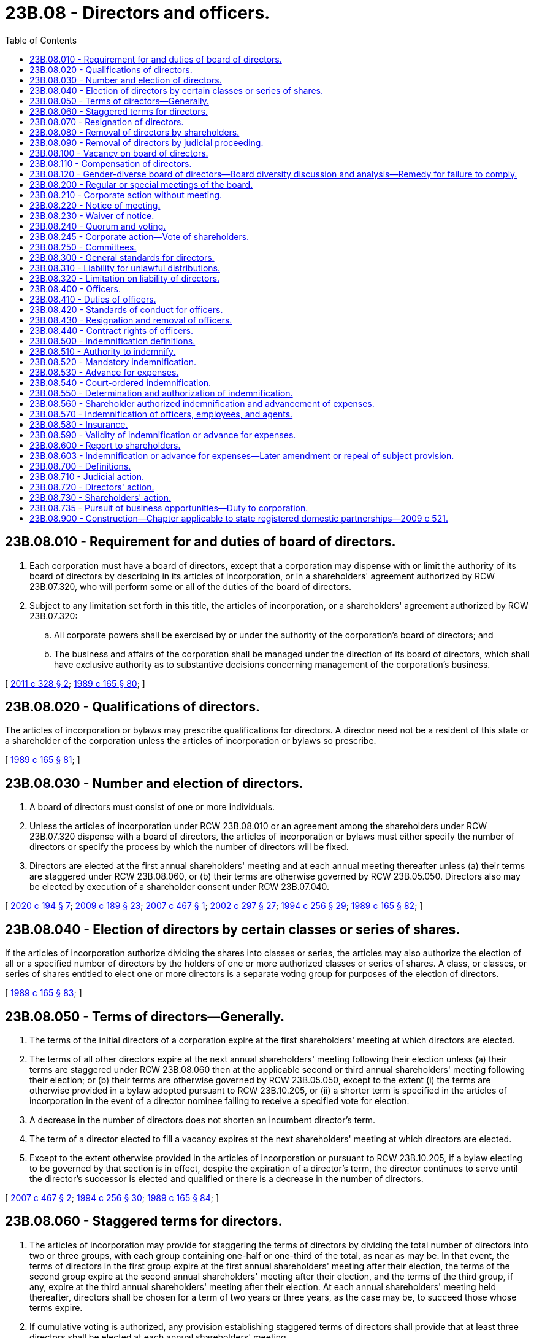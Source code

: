 = 23B.08 - Directors and officers.
:toc:

== 23B.08.010 - Requirement for and duties of board of directors.
. Each corporation must have a board of directors, except that a corporation may dispense with or limit the authority of its board of directors by describing in its articles of incorporation, or in a shareholders' agreement authorized by RCW 23B.07.320, who will perform some or all of the duties of the board of directors.

. Subject to any limitation set forth in this title, the articles of incorporation, or a shareholders' agreement authorized by RCW 23B.07.320:

.. All corporate powers shall be exercised by or under the authority of the corporation's board of directors; and

.. The business and affairs of the corporation shall be managed under the direction of its board of directors, which shall have exclusive authority as to substantive decisions concerning management of the corporation's business.

[ http://lawfilesext.leg.wa.gov/biennium/2011-12/Pdf/Bills/Session%20Laws/House/1052.SL.pdf?cite=2011%20c%20328%20§%202[2011 c 328 § 2]; http://leg.wa.gov/CodeReviser/documents/sessionlaw/1989c165.pdf?cite=1989%20c%20165%20§%2080[1989 c 165 § 80]; ]

== 23B.08.020 - Qualifications of directors.
The articles of incorporation or bylaws may prescribe qualifications for directors. A director need not be a resident of this state or a shareholder of the corporation unless the articles of incorporation or bylaws so prescribe.

[ http://leg.wa.gov/CodeReviser/documents/sessionlaw/1989c165.pdf?cite=1989%20c%20165%20§%2081[1989 c 165 § 81]; ]

== 23B.08.030 - Number and election of directors.
. A board of directors must consist of one or more individuals.

. Unless the articles of incorporation under RCW 23B.08.010 or an agreement among the shareholders under RCW 23B.07.320 dispense with a board of directors, the articles of incorporation or bylaws must either specify the number of directors or specify the process by which the number of directors will be fixed.

. Directors are elected at the first annual shareholders' meeting and at each annual meeting thereafter unless (a) their terms are staggered under RCW 23B.08.060, or (b) their terms are otherwise governed by RCW 23B.05.050. Directors also may be elected by execution of a shareholder consent under RCW 23B.07.040.

[ http://lawfilesext.leg.wa.gov/biennium/2019-20/Pdf/Bills/Session%20Laws/Senate/6037-S.SL.pdf?cite=2020%20c%20194%20§%207[2020 c 194 § 7]; http://lawfilesext.leg.wa.gov/biennium/2009-10/Pdf/Bills/Session%20Laws/House/1068.SL.pdf?cite=2009%20c%20189%20§%2023[2009 c 189 § 23]; http://lawfilesext.leg.wa.gov/biennium/2007-08/Pdf/Bills/Session%20Laws/House/1041-S.SL.pdf?cite=2007%20c%20467%20§%201[2007 c 467 § 1]; http://lawfilesext.leg.wa.gov/biennium/2001-02/Pdf/Bills/Session%20Laws/House/2301-S.SL.pdf?cite=2002%20c%20297%20§%2027[2002 c 297 § 27]; http://lawfilesext.leg.wa.gov/biennium/1993-94/Pdf/Bills/Session%20Laws/Senate/6285.SL.pdf?cite=1994%20c%20256%20§%2029[1994 c 256 § 29]; http://leg.wa.gov/CodeReviser/documents/sessionlaw/1989c165.pdf?cite=1989%20c%20165%20§%2082[1989 c 165 § 82]; ]

== 23B.08.040 - Election of directors by certain classes or series of shares.
If the articles of incorporation authorize dividing the shares into classes or series, the articles may also authorize the election of all or a specified number of directors by the holders of one or more authorized classes or series of shares. A class, or classes, or series of shares entitled to elect one or more directors is a separate voting group for purposes of the election of directors.

[ http://leg.wa.gov/CodeReviser/documents/sessionlaw/1989c165.pdf?cite=1989%20c%20165%20§%2083[1989 c 165 § 83]; ]

== 23B.08.050 - Terms of directors—Generally.
. The terms of the initial directors of a corporation expire at the first shareholders' meeting at which directors are elected.

. The terms of all other directors expire at the next annual shareholders' meeting following their election unless (a) their terms are staggered under RCW 23B.08.060 then at the applicable second or third annual shareholders' meeting following their election; or (b) their terms are otherwise governed by RCW 23B.05.050, except to the extent (i) the terms are otherwise provided in a bylaw adopted pursuant to RCW 23B.10.205, or (ii) a shorter term is specified in the articles of incorporation in the event of a director nominee failing to receive a specified vote for election.

. A decrease in the number of directors does not shorten an incumbent director's term.

. The term of a director elected to fill a vacancy expires at the next shareholders' meeting at which directors are elected.

. Except to the extent otherwise provided in the articles of incorporation or pursuant to RCW 23B.10.205, if a bylaw electing to be governed by that section is in effect, despite the expiration of a director's term, the director continues to serve until the director's successor is elected and qualified or there is a decrease in the number of directors.

[ http://lawfilesext.leg.wa.gov/biennium/2007-08/Pdf/Bills/Session%20Laws/House/1041-S.SL.pdf?cite=2007%20c%20467%20§%202[2007 c 467 § 2]; http://lawfilesext.leg.wa.gov/biennium/1993-94/Pdf/Bills/Session%20Laws/Senate/6285.SL.pdf?cite=1994%20c%20256%20§%2030[1994 c 256 § 30]; http://leg.wa.gov/CodeReviser/documents/sessionlaw/1989c165.pdf?cite=1989%20c%20165%20§%2084[1989 c 165 § 84]; ]

== 23B.08.060 - Staggered terms for directors.
. The articles of incorporation may provide for staggering the terms of directors by dividing the total number of directors into two or three groups, with each group containing one-half or one-third of the total, as near as may be. In that event, the terms of directors in the first group expire at the first annual shareholders' meeting after their election, the terms of the second group expire at the second annual shareholders' meeting after their election, and the terms of the third group, if any, expire at the third annual shareholders' meeting after their election. At each annual shareholders' meeting held thereafter, directors shall be chosen for a term of two years or three years, as the case may be, to succeed those whose terms expire.

. If cumulative voting is authorized, any provision establishing staggered terms of directors shall provide that at least three directors shall be elected at each annual shareholders' meeting.

[ http://leg.wa.gov/CodeReviser/documents/sessionlaw/1989c165.pdf?cite=1989%20c%20165%20§%2085[1989 c 165 § 85]; ]

== 23B.08.070 - Resignation of directors.
. A director may resign at any time by delivering a written notice of resignation to the board of directors, its chairperson, the president, or the secretary of the corporation.

. A resignation is effective as provided in RCW 23B.01.410(9) unless the notice provides for a delayed effectiveness, including effectiveness determined upon a future event or events. A resignation that is conditioned upon failing to receive a specified vote for election as a director may provide that it is irrevocable.

[ http://lawfilesext.leg.wa.gov/biennium/2019-20/Pdf/Bills/Session%20Laws/Senate/6028-S.SL.pdf?cite=2020%20c%2057%20§%2058[2020 c 57 § 58]; http://lawfilesext.leg.wa.gov/biennium/2007-08/Pdf/Bills/Session%20Laws/House/1041-S.SL.pdf?cite=2007%20c%20467%20§%203[2007 c 467 § 3]; http://lawfilesext.leg.wa.gov/biennium/2001-02/Pdf/Bills/Session%20Laws/House/2301-S.SL.pdf?cite=2002%20c%20297%20§%2028[2002 c 297 § 28]; http://leg.wa.gov/CodeReviser/documents/sessionlaw/1989c165.pdf?cite=1989%20c%20165%20§%2086[1989 c 165 § 86]; ]

== 23B.08.080 - Removal of directors by shareholders.
. The shareholders may remove one or more directors with or without cause unless the articles of incorporation provide that directors may be removed only for cause.

. If a director is elected by holders of one or more authorized classes or series of shares, only the holders of those classes or series of shares may participate in the vote to remove the director.

. If cumulative voting is authorized, and if less than the entire board is to be removed, no director may be removed if the number of votes sufficient to elect the director under cumulative voting is voted against the director's removal. If cumulative voting is not authorized, a director may be removed only if the number of votes cast to remove the director exceeds the number of votes cast not to remove the director.

. A director may be removed by the shareholders only at a special meeting called for the purpose of removing the director and the meeting notice must state that the purpose, or one of the purposes, of the meeting is removal of the director.

[ http://lawfilesext.leg.wa.gov/biennium/1995-96/Pdf/Bills/Session%20Laws/Senate/5334-S.SL.pdf?cite=1995%20c%2047%20§%207[1995 c 47 § 7]; http://leg.wa.gov/CodeReviser/documents/sessionlaw/1989c165.pdf?cite=1989%20c%20165%20§%2087[1989 c 165 § 87]; ]

== 23B.08.090 - Removal of directors by judicial proceeding.
. The superior court of the county where a corporation's principal office, or, if none in this state, its registered office, is located may remove a director of the corporation from office in a proceeding commenced either by the corporation or by its shareholders holding at least ten percent of the outstanding shares of any class if the court finds that (a) the director engaged in fraudulent or dishonest conduct with respect to the corporation, and (b) removal is in the best interest of the corporation.

. The court that removes a director may bar the director from reelection for a period prescribed by the court.

. If shareholders commence a proceeding under subsection (1) of this section, they shall make the corporation a party defendant.

[ http://leg.wa.gov/CodeReviser/documents/sessionlaw/1989c165.pdf?cite=1989%20c%20165%20§%2088[1989 c 165 § 88]; ]

== 23B.08.100 - Vacancy on board of directors.
. Unless the articles of incorporation provide otherwise, if a vacancy occurs on a board of directors, including a vacancy resulting from an increase in the number of directors:

.. The shareholders may fill the vacancy;

.. The board of directors may fill the vacancy; or

.. If the directors in office constitute fewer than a quorum of the board, they may fill the vacancy by the affirmative vote of a majority of all the directors in office.

. If the vacant office was held by a director elected by a voting group of shareholders, only the holders of shares of that voting group are entitled to vote to fill the vacancy, if it is filled by the shareholders, and only the directors elected by that voting group are entitled to fill the vacancy if it is filled by the directors.

. A vacancy that will occur at a specific later date, by reason of a resignation effective at a later date under RCW 23B.08.070(2) or otherwise, may be filled before the vacancy occurs but the new director may not take office until the vacancy occurs.

[ http://lawfilesext.leg.wa.gov/biennium/2007-08/Pdf/Bills/Session%20Laws/House/1041-S.SL.pdf?cite=2007%20c%20467%20§%204[2007 c 467 § 4]; http://leg.wa.gov/CodeReviser/documents/sessionlaw/1989c165.pdf?cite=1989%20c%20165%20§%2089[1989 c 165 § 89]; ]

== 23B.08.110 - Compensation of directors.
Unless the articles of incorporation or bylaws provide otherwise, the board of directors may fix the compensation of directors.

[ http://leg.wa.gov/CodeReviser/documents/sessionlaw/1989c165.pdf?cite=1989%20c%20165%20§%2090[1989 c 165 § 90]; ]

== 23B.08.120 - Gender-diverse board of directors—Board diversity discussion and analysis—Remedy for failure to comply.
. Beginning no later than January 1, 2022, each public company must have a gender-diverse board of directors or that public company must comply with the requirements in subsection (2) of this section. For purposes of this section, a public company is deemed to have a gender-diverse board of directors if, for at least two hundred seventy days of the fiscal year preceding the applicable annual meeting of shareholders, individuals who self-identify as women comprised at least twenty-five percent of the directors serving on the board of directors.

. If a public company does not have a gender-diverse board of directors as specified in subsection (1) of this section for at least two hundred seventy days of the fiscal year preceding the applicable annual meeting of shareholders, the public company must deliver to its shareholders a board diversity discussion and analysis, which meets the requirements of subsection (3) of this section. This information must be delivered to all shareholders entitled to vote at that annual meeting of shareholders no fewer than ten nor more than sixty days before the date of that meeting.

. If a public company is required under subsection (2) of this section to deliver to its shareholders a board diversity discussion and analysis, the discussion and analysis must include information regarding the public company's approach to developing and maintaining diversity on its board of directors. At a minimum, this discussion and analysis should include the following information:

.. A discussion regarding how the board of directors, or an appropriate committee thereof, considered the representation of any diverse groups in identifying and nominating candidates for election as directors in connection with the last annual meeting of shareholders, and if the board of directors, or an appropriate committee thereof, did not consider the representation of any diverse groups, the discussion should explain the reasons it did not;

.. A discussion regarding any policy adopted by the board of directors, or an appropriate committee thereof, relating to identifying and nominating members of any diverse groups for election as directors, and if the board of directors, or an appropriate committee thereof, has not adopted such a policy, the discussion should explain the reasons it has not; and

.. A discussion of the public company's use of mechanisms of refreshment of the board of directors, such as term limits and mandatory retirement age policies for its directors, and if the public company does not use any such mechanisms, the discussion should explain the reasons it does not.

. The requirements of subsection (2) of this section are satisfied if a public company:

.. Posts the information required by subsection (3) of this section on the public company's principal internet web site address or another electronic network (either separate from, or in combination or as part of, any other materials the public company has posted on the electronic network in compliance with applicable federal law); or

.. Includes the information required by subsection (3) of this section in a proxy statement filed in accordance with 17 C.F.R. Sec. 240.14a-1 through 17 C.F.R. Sec. 240.14a-101, or in an information statement filed in accordance with 17 C.F.R. Sec. 240.14c-1 through 17 C.F.R. Sec. 240.14c-101.

. This section does not apply to any public company:

.. That does not have outstanding shares of any class or series listed on a United States national securities exchange;

.. That is an "emerging growth company" or a "smaller reporting company" as defined in 17 C.F.R. Sec. 240.12b-2;

.. Of which voting shares entitled to cast votes comprising more than fifty percent of the voting power of the public company are held by a person or group of persons;

.. Of which its articles of incorporation authorize the election of all or a specified number of directors by one or more separate voting groups in accordance with RCW 23B.08.040; or

.. That is not required by this chapter or the rules of any United States national securities exchange to hold an annual meeting of shareholders.

. The failure of a public company to comply with this section does not affect the validity of any corporate action. Nothing in this section alters the general standards for any director of a public company.

. The exclusive remedy for any failure of a public company to comply with this section is that any shareholder of that public company entitled to vote in the election of directors at an annual meeting, after notice to the public company, may apply to the superior court of the county in which the public company's registered office is located for an order to deliver to shareholders the information required by subsection (3) of this section if the public company fails to furnish that information in accordance with this section, in which case the court, after notice to the public company, may summarily order the public company to furnish to shareholders that information.

. For the purposes of this section:

.. "Diverse groups" means women, racial minorities, and historically underrepresented groups.

.. "Voting power" means the total number of votes entitled to be cast by all of the outstanding voting shares of a public company.

.. "Voting shares" means shares of all classes of a public company entitled to vote generally in the election of directors.

[ http://lawfilesext.leg.wa.gov/biennium/2019-20/Pdf/Bills/Session%20Laws/Senate/6037-S.SL.pdf?cite=2020%20c%20194%20§%201[2020 c 194 § 1]; ]

== 23B.08.200 - Regular or special meetings of the board.
. The board of directors may hold regular or special meetings in or out of this state.

. Unless the articles of incorporation or bylaws provide otherwise, any or all directors may participate in a regular or special meeting by, or conduct the meeting through the use of, any means of communication by which all directors participating can hear each other during the meeting. A director participating in a meeting by this means is deemed to be present in person at the meeting.

[ http://leg.wa.gov/CodeReviser/documents/sessionlaw/1989c165.pdf?cite=1989%20c%20165%20§%2091[1989 c 165 § 91]; ]

== 23B.08.210 - Corporate action without meeting.
. Unless the articles of incorporation or bylaws provide otherwise, corporate action required or permitted by this title to be approved at a board of directors' meeting may be approved without a meeting if the corporate action is approved by all members of the board. The approval of the corporate action must be evidenced by one or more written consents describing the corporate action being approved, executed by each director either before or after the corporate action becomes effective, and delivered to the corporation for inclusion in the minutes or filing with the corporate records.

. A written consent in the form of an electronic transmission must contain or be accompanied by information from which the corporation can determine that the electronic transmission was transmitted by the director and the date on which the director transmitted the electronic transmission.

. Corporate action is approved under this section when the last director executes the consent.

. A consent under this section has the effect of a meeting vote and may be described as such in any document.

[ http://lawfilesext.leg.wa.gov/biennium/2019-20/Pdf/Bills/Session%20Laws/Senate/6028-S.SL.pdf?cite=2020%20c%2057%20§%2059[2020 c 57 § 59]; http://lawfilesext.leg.wa.gov/biennium/2009-10/Pdf/Bills/Session%20Laws/House/1068.SL.pdf?cite=2009%20c%20189%20§%2024[2009 c 189 § 24]; http://lawfilesext.leg.wa.gov/biennium/2001-02/Pdf/Bills/Session%20Laws/House/2301-S.SL.pdf?cite=2002%20c%20297%20§%2029[2002 c 297 § 29]; http://leg.wa.gov/CodeReviser/documents/sessionlaw/1989c165.pdf?cite=1989%20c%20165%20§%2092[1989 c 165 § 92]; ]

== 23B.08.220 - Notice of meeting.
. Unless the articles of incorporation or bylaws provide otherwise, regular meetings of the board of directors may be held without notice of the date, time, place, or purpose of the meeting.

. Unless the articles of incorporation or bylaws provide for a longer or shorter period, special meetings of the board of directors must be preceded by at least two days' notice of the date, time, and place of the meeting. The notice need not describe the purpose of the special meeting unless required by the articles of incorporation or bylaws.

[ http://leg.wa.gov/CodeReviser/documents/sessionlaw/1989c165.pdf?cite=1989%20c%20165%20§%2093[1989 c 165 § 93]; ]

== 23B.08.230 - Waiver of notice.
. A director may waive any notice required by this title, the articles of incorporation, or bylaws before or after the date and time stated in the notice, and such waiver shall be equivalent to the giving of such notice. Except as provided by subsection (2) of this section, the waiver must be in writing, executed by the director entitled to the notice, and delivered to the corporation for inclusion in the minutes or filing with the corporate records.

. A director's attendance at or participation in a meeting waives any required notice to the director of the meeting unless the director at the beginning of the meeting, or promptly upon the director's arrival, objects to holding the meeting or transacting business at the meeting and does not thereafter vote for or assent to any corporate action approved at the meeting.

[ http://lawfilesext.leg.wa.gov/biennium/2019-20/Pdf/Bills/Session%20Laws/Senate/6028-S.SL.pdf?cite=2020%20c%2057%20§%2060[2020 c 57 § 60]; http://lawfilesext.leg.wa.gov/biennium/2009-10/Pdf/Bills/Session%20Laws/House/1068.SL.pdf?cite=2009%20c%20189%20§%2025[2009 c 189 § 25]; http://lawfilesext.leg.wa.gov/biennium/2001-02/Pdf/Bills/Session%20Laws/House/2301-S.SL.pdf?cite=2002%20c%20297%20§%2030[2002 c 297 § 30]; http://leg.wa.gov/CodeReviser/documents/sessionlaw/1989c165.pdf?cite=1989%20c%20165%20§%2094[1989 c 165 § 94]; ]

== 23B.08.240 - Quorum and voting.
. Unless the articles of incorporation or bylaws require a greater or lesser number, a quorum of a board of directors consists of a majority of the number of directors specified in or fixed in accordance with the articles of incorporation or bylaws.

. Notwithstanding subsection (1) of this section, a quorum of a board of directors may in no event be less than one-third of the number of directors specified in or fixed in accordance with the articles of incorporation or bylaws.

. If a quorum is present when a vote is taken, the affirmative vote of a majority of directors present is the act of the board of directors unless the articles of incorporation or bylaws require the vote of a greater number of directors.

. A director who is present at a meeting of the board of directors when corporate action is approved is deemed to have assented to the corporate action unless: (a) The director objects at the beginning of the meeting, or promptly upon the director's arrival, to holding it or transacting business at the meeting; (b) the director's dissent or abstention as to the corporate action is entered in the minutes of the meeting; or (c) the director delivers written notice of the director's dissent or abstention as to the corporate action to the presiding officer of the meeting before adjournment or to the corporation within a reasonable time after adjournment of the meeting. The right of dissent or abstention is not available to a director who votes in favor of the corporate action.

[ http://lawfilesext.leg.wa.gov/biennium/2019-20/Pdf/Bills/Session%20Laws/Senate/6028-S.SL.pdf?cite=2020%20c%2057%20§%2061[2020 c 57 § 61]; http://lawfilesext.leg.wa.gov/biennium/2009-10/Pdf/Bills/Session%20Laws/House/1068.SL.pdf?cite=2009%20c%20189%20§%2026[2009 c 189 § 26]; http://lawfilesext.leg.wa.gov/biennium/2001-02/Pdf/Bills/Session%20Laws/House/2301-S.SL.pdf?cite=2002%20c%20297%20§%2031[2002 c 297 § 31]; http://lawfilesext.leg.wa.gov/biennium/1991-92/Pdf/Bills/Session%20Laws/Senate/5107.SL.pdf?cite=1991%20c%2072%20§%2035[1991 c 72 § 35]; http://leg.wa.gov/CodeReviser/documents/sessionlaw/1989c165.pdf?cite=1989%20c%20165%20§%2095[1989 c 165 § 95]; ]

== 23B.08.245 - Corporate action—Vote of shareholders.
A corporation may agree to submit a corporate action to a vote of its shareholders whether or not the board of directors determines at any time subsequent to approving such a corporate action that it no longer recommends the corporate action.

[ http://lawfilesext.leg.wa.gov/biennium/2011-12/Pdf/Bills/Session%20Laws/House/1052.SL.pdf?cite=2011%20c%20328%20§%204[2011 c 328 § 4]; ]

== 23B.08.250 - Committees.
. Unless the articles of incorporation or bylaws provide otherwise, a board of directors may create one or more committees of directors. Each committee must have two or more members, who serve at the pleasure of the board of directors.

. The creation of a committee and appointment of members to it must be approved by the greater of (a) a majority of all the directors in office when the creation of the committee is approved or (b) the number of directors required by the articles of incorporation or bylaws to approve the creation of the committee under RCW 23B.08.240.

. RCW 23B.08.200 through 23B.08.240, which govern meetings, approval of corporate action without meetings, notice and waiver of notice, and quorum and voting requirements of the board of directors, apply to committees and their members as well.

. To the extent specified by the board of directors or in the articles of incorporation or bylaws, each committee may exercise the authority of the board of directors under RCW 23B.08.010.

. A committee may not, however:

.. Approve a distribution except according to a general formula or method prescribed by the board of directors;

.. Approve or propose to shareholders corporate action that this title requires be approved by shareholders;

.. Fill vacancies on the board of directors or on any of its committees;

.. Amend articles of incorporation pursuant to RCW 23B.10.020;

.. Adopt, amend, or repeal bylaws;

.. Approve a plan of merger not requiring shareholder approval; or

.. Approve the issuance or sale or contract for sale of shares, or determine the designation and relative rights, preferences, and limitations of a class or series of shares, except that the board of directors may authorize a committee, or a senior executive officer of the corporation to do so within limits specifically prescribed by the board of directors.

. The creation of, delegation of authority to, or approval of corporate action by a committee does not alone constitute compliance by a director with the standards of conduct described in RCW 23B.08.300.

[ http://lawfilesext.leg.wa.gov/biennium/2009-10/Pdf/Bills/Session%20Laws/House/1068.SL.pdf?cite=2009%20c%20189%20§%2027[2009 c 189 § 27]; http://leg.wa.gov/CodeReviser/documents/sessionlaw/1989c165.pdf?cite=1989%20c%20165%20§%2096[1989 c 165 § 96]; ]

== 23B.08.300 - General standards for directors.
. A director shall discharge the duties of a director, including duties as member of a committee:

.. In good faith;

.. With the care an ordinarily prudent person in a like position would exercise under similar circumstances; and

.. In a manner the director reasonably believes to be in the best interests of the corporation.

. In discharging the duties of a director, a director is entitled to rely on information, opinions, reports, or statements, including financial statements and other financial data, if prepared or presented by:

.. One or more officers or employees of the corporation whom the director reasonably believes to be reliable and competent in the matters presented;

.. Legal counsel, public accountants, or other persons as to matters the director reasonably believes are within the person's professional or expert competence; or

.. A committee of the board of directors of which the director is not a member if the director reasonably believes the committee merits confidence.

. A director is not acting in good faith if the director has knowledge concerning the matter in question that makes reliance otherwise permitted by subsection (2) of this section unwarranted.

. A director is not liable for any action taken as a director, or any failure to take any action, if the director performed the duties of the director's office in compliance with this section.

[ http://leg.wa.gov/CodeReviser/documents/sessionlaw/1989c165.pdf?cite=1989%20c%20165%20§%2097[1989 c 165 § 97]; ]

== 23B.08.310 - Liability for unlawful distributions.
. A director who votes for or assents to a distribution made in violation of RCW 23B.06.400 or the articles of incorporation is personally liable to the corporation for the amount of the distribution that exceeds the amount that could have been distributed without violating RCW 23B.06.400 or the articles of incorporation if it is established that the director did not perform the director's duties in compliance with RCW 23B.08.300. In any proceeding commenced under this section, a director has all of the defenses ordinarily available to a director.

. A director held liable under subsection (1) of this section for an unlawful distribution is entitled to contribution:

.. From every other director who could be held liable under subsection (1) of this section for the unlawful distribution; and

.. From each shareholder for the amount the shareholder accepted knowing the distribution was made in violation of RCW 23B.06.400 or the articles of incorporation.

. A shareholder who accepts a distribution made in violation of RCW 23B.06.400 or the articles of incorporation is personally liable to the corporation for the amount of any distribution received by the shareholder to the extent it exceeds the amount that could have been distributed to the shareholder without violating RCW 23B.06.400 or the articles of incorporation, if it is established that the shareholder accepted the distribution knowing that it was made in violation of RCW 23B.06.400 or the articles of incorporation.

. A shareholder held liable under subsection (3) of this section for an unlawful distribution is entitled to contribution from every other shareholder who could be held liable under subsection (3) of this section for the unlawful distribution.

. A proceeding under this section is barred unless it is commenced prior to the earlier of (a) the expiration of two years after the date on which the effect of the distribution was measured under RCW 23B.06.400(4), or (b) the expiration of the survival period specified in RCW 23B.14.340.

[ http://lawfilesext.leg.wa.gov/biennium/2005-06/Pdf/Bills/Session%20Laws/Senate/6596.SL.pdf?cite=2006%20c%2052%20§%203[2006 c 52 § 3]; http://leg.wa.gov/CodeReviser/documents/sessionlaw/1989c165.pdf?cite=1989%20c%20165%20§%2098[1989 c 165 § 98]; ]

== 23B.08.320 - Limitation on liability of directors.
The articles of incorporation may contain provisions not inconsistent with law that eliminate or limit the personal liability of a director to the corporation or its shareholders for monetary damages for conduct as a director, provided that such provisions shall not eliminate or limit the liability of a director for acts or omissions that involve intentional misconduct by a director or a knowing violation of law by a director, for conduct violating RCW 23B.08.310, or for any transaction from which the director will personally receive a benefit in money, property, or services to which the director is not legally entitled. No such provision shall eliminate or limit the liability of a director for any act or omission occurring prior to the date when such provision becomes effective.

[ http://leg.wa.gov/CodeReviser/documents/sessionlaw/1989c165.pdf?cite=1989%20c%20165%20§%2099[1989 c 165 § 99]; ]

== 23B.08.400 - Officers.
. A corporation has the officers described in its bylaws or appointed by the board of directors in accordance with the bylaws.

. A duly appointed officer may appoint one or more officers or assistant officers if authorized by the bylaws or the board of directors.

. The bylaws or the board of directors shall delegate to one of the officers responsibility for preparing minutes of the directors' and shareholders' meetings and for authenticating records of the corporation.

. The same individual may simultaneously hold more than one office in a corporation.

[ http://leg.wa.gov/CodeReviser/documents/sessionlaw/1989c165.pdf?cite=1989%20c%20165%20§%20100[1989 c 165 § 100]; ]

== 23B.08.410 - Duties of officers.
Each officer has the authority and shall perform the duties set forth in the bylaws or, to the extent consistent with the bylaws, the duties prescribed by the board of directors or by an officer authorized by the board of directors to prescribe the duties of other officers.

[ http://leg.wa.gov/CodeReviser/documents/sessionlaw/1989c165.pdf?cite=1989%20c%20165%20§%20101[1989 c 165 § 101]; ]

== 23B.08.420 - Standards of conduct for officers.
. An officer with discretionary authority shall discharge the officer's duties under that authority:

.. In good faith;

.. With the care an ordinarily prudent person in a like position would exercise under similar circumstances; and

.. In a manner the officer reasonably believes to be in the best interests of the corporation.

. In discharging the officer's duties, the officer is entitled to rely on information, opinions, reports, or statements, including financial statements and other financial data, if prepared or presented by:

.. One or more officers or employees of the corporation whom the officer reasonably believes to be reliable and competent in the matters presented; or

.. Legal counsel, public accountants, or other persons as to matters the officer reasonably believes are within the person's professional or expert competence.

. An officer is not acting in good faith if the officer has knowledge concerning the matter in question that makes reliance otherwise permitted by subsection (2) of this section unwarranted.

. An officer is not liable for any action taken as an officer, or any failure to take any action, if the officer performed the duties of the officer's office in compliance with this section.

[ http://leg.wa.gov/CodeReviser/documents/sessionlaw/1989c165.pdf?cite=1989%20c%20165%20§%20102[1989 c 165 § 102]; ]

== 23B.08.430 - Resignation and removal of officers.
. An officer may resign at any time by delivering a written notice to the board of directors, its chairperson, or to the appointing officer or the secretary of the corporation. A resignation is effective as provided in RCW 23B.01.410(9) unless the notice provides for a delayed effectiveness, including effectiveness determined upon a future event or events. If effectiveness of a resignation is stated to be delayed and the board of directors or the appointing officer accepts the delay, the board of directors or the appointing officer may fill the pending vacancy before the delayed effectiveness but the new officer may not take office until the vacancy occurs.

. The board of directors may remove any officer at any time with or without cause. An officer or assistant officer may be removed by:

.. An appointing officer at any time with or without cause, unless the bylaws or the board of directors provide otherwise; or

.. Any other officer if authorized by the bylaws or the board of directors.

. In this section, "appointing officer" means the officer, including any successor to that officer, who appointed the officer resigning or being removed.

[ http://lawfilesext.leg.wa.gov/biennium/2019-20/Pdf/Bills/Session%20Laws/Senate/6028-S.SL.pdf?cite=2020%20c%2057%20§%2062[2020 c 57 § 62]; http://leg.wa.gov/CodeReviser/documents/sessionlaw/1989c165.pdf?cite=1989%20c%20165%20§%20103[1989 c 165 § 103]; ]

== 23B.08.440 - Contract rights of officers.
. The appointment of an officer does not itself create contract rights.

. An officer's removal does not affect the officer's contract rights, if any, with the corporation. An officer's resignation does not affect the corporation's contract rights, if any, with the officer.

[ http://leg.wa.gov/CodeReviser/documents/sessionlaw/1989c165.pdf?cite=1989%20c%20165%20§%20104[1989 c 165 § 104]; ]

== 23B.08.500 - Indemnification definitions.
For purposes of RCW 23B.08.510 through 23B.08.600:

. "Corporation" includes any domestic or foreign predecessor entity of a corporation in a merger or other transaction in which the predecessor's existence ceased upon the effective date of the transaction.

. "Director" means an individual who is or was a director of a corporation or an individual who, while a director of a corporation, is or was serving at the corporation's request as a director, officer, partner, trustee, employee, or agent of another foreign or domestic corporation, partnership, joint venture, trust, employee benefit plan, or other enterprise. A director is considered to be serving an employee benefit plan at the corporation's request if the director's duties to the corporation also impose duties on, or otherwise involve services by, the director to the plan or to participants in or beneficiaries of the plan. "Director" includes, unless the context requires otherwise, the estate or personal representative of a director.

. "Expenses" include counsel fees.

. "Liability" means the obligation to pay a judgment, settlement, penalty, fine, including an excise tax assessed with respect to an employee benefit plan, or reasonable expenses incurred with respect to a proceeding.

. "Official capacity" means: (a) When used with respect to a director, the office of director in a corporation; and (b) when used with respect to an individual other than a director, as contemplated in RCW 23B.08.570, the office in a corporation held by the officer or the employment or agency relationship undertaken by the employee or agent on behalf of the corporation. "Official capacity" does not include service for any other foreign or domestic corporation or any partnership, joint venture, trust, employee benefit plan, or other enterprise.

. "Party" includes an individual who was, is, or is threatened to be made a named defendant or respondent in a proceeding.

. "Proceeding" means any threatened, pending, or completed action, suit, or proceeding, whether civil, criminal, administrative, or investigative and whether formal or informal.

[ http://lawfilesext.leg.wa.gov/biennium/2009-10/Pdf/Bills/Session%20Laws/House/1068.SL.pdf?cite=2009%20c%20189%20§%2028[2009 c 189 § 28]; http://leg.wa.gov/CodeReviser/documents/sessionlaw/1989c165.pdf?cite=1989%20c%20165%20§%20105[1989 c 165 § 105]; ]

== 23B.08.510 - Authority to indemnify.
. Except as provided in subsection (4) of this section, a corporation may indemnify an individual made a party to a proceeding because the individual is or was a director against liability incurred in the proceeding if:

.. The individual acted in good faith; and

.. The individual reasonably believed:

... In the case of conduct in the individual's official capacity with the corporation, that the individual's conduct was in its best interests; and

... In all other cases, that the individual's conduct was at least not opposed to its best interests; and

.. In the case of any criminal proceeding, the individual had no reasonable cause to believe the individual's conduct was unlawful.

. A director's conduct with respect to an employee benefit plan for a purpose the director reasonably believed to be in the interests of the participants in and beneficiaries of the plan is conduct that satisfies the requirement of subsection (1)(b)(ii) of this section.

. The termination of a proceeding by judgment, order, settlement, conviction, or upon a plea of nolo contendere or its equivalent is not, of itself, determinative that the director did not meet the standard of conduct described in this section.

. A corporation may not indemnify a director under this section:

.. In connection with a proceeding by or in the right of the corporation in which the director was adjudged liable to the corporation; or

.. In connection with any other proceeding charging improper personal benefit to the director, whether or not involving action in the director's official capacity, in which the director was adjudged liable on the basis that personal benefit was improperly received by the director.

. Indemnification permitted under this section in connection with a proceeding by or in the right of the corporation is limited to reasonable expenses incurred in connection with the proceeding.

[ http://leg.wa.gov/CodeReviser/documents/sessionlaw/1989c165.pdf?cite=1989%20c%20165%20§%20106[1989 c 165 § 106]; ]

== 23B.08.520 - Mandatory indemnification.
Unless limited by its articles of incorporation, a corporation shall indemnify a director who was wholly successful, on the merits or otherwise, in the defense of any proceeding to which the director was a party because of being a director of the corporation against reasonable expenses incurred by the director in connection with the proceeding.

[ http://leg.wa.gov/CodeReviser/documents/sessionlaw/1989c165.pdf?cite=1989%20c%20165%20§%20107[1989 c 165 § 107]; ]

== 23B.08.530 - Advance for expenses.
. A corporation may pay for or reimburse the reasonable expenses incurred by a director who is a party to a proceeding in advance of final disposition of the proceeding if:

.. The director delivers to the corporation an executed written affirmation of the director's good faith belief that the director has met the standard of conduct described in RCW 23B.08.510; and

.. The director delivers to the corporation an executed written undertaking, executed personally or on the director's behalf, to repay the advance if it is ultimately determined that the director did not meet the standard of conduct.

. The undertaking required by subsection (1)(b) of this section must be an unlimited general obligation of the director but need not be secured and may be accepted without reference to financial ability to make repayment.

. Authorization of payments under this section may be made by provision in the articles of incorporation or bylaws, by resolution adopted by the shareholders or board of directors, or by contract.

[ http://lawfilesext.leg.wa.gov/biennium/2019-20/Pdf/Bills/Session%20Laws/Senate/6028-S.SL.pdf?cite=2020%20c%2057%20§%2063[2020 c 57 § 63]; http://leg.wa.gov/CodeReviser/documents/sessionlaw/1989c165.pdf?cite=1989%20c%20165%20§%20108[1989 c 165 § 108]; ]

== 23B.08.540 - Court-ordered indemnification.
Unless a corporation's articles of incorporation provide otherwise, a director of a corporation who is a party to a proceeding may apply for indemnification or advance of expenses to the court conducting the proceeding or to another court of competent jurisdiction. On receipt of an application, the court after giving any notice the court considers necessary may order indemnification or advance of expenses if it determines:

. The director is entitled to mandatory indemnification under RCW 23B.08.520, in which case the court shall also order the corporation to pay the director's reasonable expenses incurred to obtain court-ordered indemnification;

. The director is fairly and reasonably entitled to indemnification in view of all the relevant circumstances, whether or not the director met the standard of conduct set forth in RCW 23B.08.510 or was adjudged liable as described in RCW 23B.08.510(4), but if the director was adjudged so liable the director's indemnification is limited to reasonable expenses incurred unless the articles of incorporation or a bylaw, contract, or resolution approved or ratified by the shareholders pursuant to RCW 23B.08.560 provides otherwise; or

. In the case of an advance of expenses, the director is entitled pursuant to the articles of incorporation, bylaws, or any applicable resolution or contract, to payment or reimbursement of the director's reasonable expenses incurred as a party to the proceeding in advance of final disposition of the proceeding.

[ http://leg.wa.gov/CodeReviser/documents/sessionlaw/1989c165.pdf?cite=1989%20c%20165%20§%20109[1989 c 165 § 109]; ]

== 23B.08.550 - Determination and authorization of indemnification.
. A corporation may not indemnify a director under RCW 23B.08.510 unless approved in the specific case after a determination has been made that indemnification of the director is permissible in the circumstances because the director has met the standard of conduct set forth in RCW 23B.08.510.

. The determination shall be made:

.. By the board of directors by majority vote of a quorum consisting of directors not at the time parties to the proceeding;

.. If a quorum cannot be obtained under (a) of this subsection, by majority vote of a committee duly designated by the board of directors, in which designation directors who are parties may participate, consisting solely of two or more directors not at the time parties to the proceeding;

.. By special legal counsel:

... Selected by the board of directors or its committee in the manner prescribed in (a) or (b) of this subsection; or

... If a quorum of the board of directors cannot be obtained under (a) of this subsection and a committee cannot be designated under (b) of this subsection, selected by majority vote of the full board of directors, in which selection directors who are parties may participate; or

.. By the shareholders, but shares owned by or voted under the control of directors who are at the time parties to the proceeding may not be voted on the determination.

. Approval of indemnification and evaluation as to reasonableness of expenses shall be made in the same manner as the determination that indemnification is permissible, except that if the determination is made by special legal counsel, approval of indemnification and evaluation as to reasonableness of expenses shall be made by those entitled under subsection (2)(c) of this section to select counsel.

[ http://lawfilesext.leg.wa.gov/biennium/2009-10/Pdf/Bills/Session%20Laws/House/1068.SL.pdf?cite=2009%20c%20189%20§%2029[2009 c 189 § 29]; http://leg.wa.gov/CodeReviser/documents/sessionlaw/1989c165.pdf?cite=1989%20c%20165%20§%20110[1989 c 165 § 110]; ]

== 23B.08.560 - Shareholder authorized indemnification and advancement of expenses.
. If authorized by the articles of incorporation, a bylaw adopted or ratified by the shareholders, or a resolution adopted or ratified, before or after the event, by the shareholders, a corporation shall have power to indemnify or agree to indemnify a director made a party to a proceeding, or obligate itself to advance or reimburse expenses incurred in a proceeding, without regard to the limitations in RCW 23B.08.510 through 23B.08.550, provided that no such indemnity shall indemnify any director from or on account of:

.. Acts or omissions of the director finally adjudged to be intentional misconduct or a knowing violation of law;

.. Conduct of the director finally adjudged to be in violation of RCW 23B.08.310; or

.. Any transaction with respect to which it was finally adjudged that such director personally received a benefit in money, property, or services to which the director was not legally entitled.

. Unless the articles of incorporation, or a bylaw or resolution adopted or ratified by the shareholders, provide otherwise, any determination as to any indemnity or advance of expenses under subsection (1) of this section shall be made in accordance with RCW 23B.08.550.

[ http://leg.wa.gov/CodeReviser/documents/sessionlaw/1989c165.pdf?cite=1989%20c%20165%20§%20111[1989 c 165 § 111]; ]

== 23B.08.570 - Indemnification of officers, employees, and agents.
Unless a corporation's articles of incorporation provide otherwise:

. An officer of the corporation who is not a director is entitled to mandatory indemnification under RCW 23B.08.520, and is entitled to apply for court-ordered indemnification under RCW 23B.08.540, in each case to the same extent as a director;

. The corporation may indemnify and advance expenses under RCW 23B.08.510 through 23B.08.560 to an officer, employee, or agent of the corporation who is not a director to the same extent as to a director; and

. A corporation may also indemnify and advance expenses to an officer, employee, or agent who is not a director to the extent, consistent with law, that may be provided by its articles of incorporation, bylaws, general or specific action of its board of directors, or contract.

[ http://leg.wa.gov/CodeReviser/documents/sessionlaw/1989c165.pdf?cite=1989%20c%20165%20§%20112[1989 c 165 § 112]; ]

== 23B.08.580 - Insurance.
A corporation may purchase and maintain insurance on behalf of an individual who is or was a director, officer, employee, or agent of the corporation, or who, while a director, officer, employee, or agent of the corporation, is or was serving at the request of the corporation as a director, officer, partner, trustee, employee, or agent of another foreign or domestic corporation, partnership, joint venture, trust, employee benefit plan, or other enterprise, against liability asserted against or incurred by the individual in that capacity or arising from the individual's status as a director, officer, employee, or agent, whether or not the corporation would have power to indemnify the individual against the same liability under RCW 23B.08.510 or 23B.08.520.

[ http://leg.wa.gov/CodeReviser/documents/sessionlaw/1989c165.pdf?cite=1989%20c%20165%20§%20113[1989 c 165 § 113]; ]

== 23B.08.590 - Validity of indemnification or advance for expenses.
. A provision treating a corporation's indemnification of or advance for expenses to directors that is contained in its articles of incorporation, bylaws, a resolution of its shareholders or board of directors, or in a contract or otherwise, is valid only if and to the extent the provision is consistent with RCW 23B.08.500 through 23B.08.580. If articles of incorporation limit indemnification or advance for expenses, indemnification and advance for expenses are valid only to the extent consistent with the articles of incorporation.

. RCW 23B.08.500 through 23B.08.580 do not limit a corporation's power to pay or reimburse expenses incurred by a director in connection with the director's appearance as a witness in a proceeding at a time when the director has not been made a named defendant or respondent to the proceeding.

[ http://leg.wa.gov/CodeReviser/documents/sessionlaw/1989c165.pdf?cite=1989%20c%20165%20§%20114[1989 c 165 § 114]; ]

== 23B.08.600 - Report to shareholders.
If a corporation indemnifies or advances expenses to a director under RCW 23B.08.510, 23B.08.520, 23B.08.530, 23B.08.540, or 23B.08.560 in connection with a proceeding by or in the right of the corporation, the corporation shall report the indemnification or advance in the form of a notice to the shareholders delivered with or before the notice of the next shareholders' meeting.

[ http://lawfilesext.leg.wa.gov/biennium/2001-02/Pdf/Bills/Session%20Laws/House/2301-S.SL.pdf?cite=2002%20c%20297%20§%2032[2002 c 297 § 32]; http://leg.wa.gov/CodeReviser/documents/sessionlaw/1989c165.pdf?cite=1989%20c%20165%20§%20115[1989 c 165 § 115]; ]

== 23B.08.603 - Indemnification or advance for expenses—Later amendment or repeal of subject provision.
The right of a director, officer, employee, or agent to indemnification or to advancement of expenses arising under a provision in the articles of incorporation or a bylaw shall not be eliminated or impaired by an amendment to or repeal of that provision after the occurrence of the act or omission that is the subject of the proceeding for which indemnification or advancement of expenses under that provision is sought, unless the provision in effect at the time of such an act or omission explicitly authorizes the elimination or impairment of the right after such an action or omission has occurred.

[ http://lawfilesext.leg.wa.gov/biennium/2011-12/Pdf/Bills/Session%20Laws/House/1052.SL.pdf?cite=2011%20c%20328%20§%209[2011 c 328 § 9]; ]

== 23B.08.700 - Definitions.
For purposes of RCW 23B.08.710 through 23B.08.735:

. "Conflicting interest" with respect to a corporation means the interest a director of the corporation has respecting a transaction effected or proposed to be effected by the corporation, or by a subsidiary of the corporation or any other entity in which the corporation has a controlling interest, if:

.. Whether or not the transaction is brought before the board of directors of the corporation for action, the director knows at the time of commitment that the director or a related person is a party to the transaction or has a beneficial financial interest in or so closely linked to the transaction and of such financial significance to the director or a related person that the interest would reasonably be expected to exert an influence on the director's judgment if the director were called upon to vote on the transaction; or

.. The transaction is brought, or is of such character and significance to the corporation that it would in the normal course be brought, before the board of directors of the corporation for action, and the director knows at the time of commitment that any of the following persons is either a party to the transaction or has a beneficial financial interest in or so closely linked to the transaction and of such financial significance to the person that the interest would reasonably be expected to exert an influence on the director's judgment if the director were called upon to vote on the transaction: (i) An entity, other than the corporation, of which the director is a director, general partner, agent, or employee; (ii) a person that controls one or more of the entities specified in (b)(i) of this subsection or an entity that is controlled by, or is under common control with, one or more of the entities specified in (b)(i) of this subsection; or (iii) an individual who is a general partner, principal, or employer of the director.

. "Director's conflicting interest transaction" with respect to a corporation means a transaction effected or proposed to be effected by the corporation, or by a subsidiary of the corporation or any other entity in which the corporation has a controlling interest, respecting which a director of the corporation has a conflicting interest.

. "Related person" of an individual means (a)(i) the spouse, or a parent or sibling thereof, of the individual, or a child, grandchild, sibling, parent, or spouse of any thereof, of the individual, or a natural person having the same home as the individual, or a trust or estate of which a person specified in this subsection (3)(a) is a substantial beneficiary; or (ii) a trust, estate, incompetent, conservatee, or minor of which the individual is a fiduciary and (b) with respect to RCW 23B.08.735, in addition to the persons under (a) of this subsection, (i) an entity controlled by the individual or any person specified in (a)(i) or (ii) of this subsection; (ii) an entity, other than the corporation, of which the individual is a director, general partner, agent[,] or employee; (iii) a person that controls one or more of the entities specified in (b)(ii) of this subsection or an entity that is controlled by, or is under common control with, one or more of the entities specified in (b)(ii) of this subsection; or (iv) a natural person who is a general partner, principal, or employer of the individual.

. "Required disclosure" means disclosure by the director who has a conflicting interest of (a) the existence and nature of the director's conflicting interest, and (b) all facts known to the director respecting the subject matter of the transaction that an ordinarily prudent person would reasonably believe to be material to a judgment about whether or not to proceed with the transaction.

. "Time of commitment" respecting a transaction means the time when the transaction becomes effective or, if made pursuant to contract, the time when the corporation, or its subsidiary or the entity in which it has a controlling interest, becomes contractually obligated so that its unilateral withdrawal from the transaction would entail significant loss, liability, or other damage.

[ http://lawfilesext.leg.wa.gov/biennium/2015-16/Pdf/Bills/Session%20Laws/Senate/5031.SL.pdf?cite=2015%20c%2020%20§%203[2015 c 20 § 3]; http://lawfilesext.leg.wa.gov/biennium/2009-10/Pdf/Bills/Session%20Laws/House/1068.SL.pdf?cite=2009%20c%20189%20§%2030[2009 c 189 § 30]; http://leg.wa.gov/CodeReviser/documents/sessionlaw/1989c165.pdf?cite=1989%20c%20165%20§%20116[1989 c 165 § 116]; ]

== 23B.08.710 - Judicial action.
. A transaction effected or proposed to be effected by a corporation, or by a subsidiary of the corporation or any other entity in which the corporation has a controlling interest, that is not a director's conflicting interest transaction may not be enjoined, set aside, or give rise to an award of damages or other sanctions, in a proceeding by a shareholder or by or in the right of the corporation, because a director of the corporation, or any person with whom or which the director has a personal, economic, or other association, has an interest in the transaction.

. A director's conflicting interest transaction may not be enjoined, set aside, or give rise to an award of damages or other sanctions, in a proceeding by a shareholder or by or in the right of the corporation, because the director, or any person with whom or which the director has a personal, economic, or other association, has an interest in the transaction, if:

.. Directors' action respecting the transaction was at any time taken in compliance with RCW 23B.08.720;

.. Shareholders' action respecting the transaction was at any time taken in compliance with RCW 23B.08.730; or

.. The transaction, judged according to the circumstances at the time of commitment, is established to have been fair to the corporation.

[ http://leg.wa.gov/CodeReviser/documents/sessionlaw/1989c165.pdf?cite=1989%20c%20165%20§%20117[1989 c 165 § 117]; ]

== 23B.08.720 - Directors' action.
. Directors' action respecting a transaction is effective for purposes of RCW 23B.08.710(2)(a) if the transaction received the affirmative vote of a majority, but no fewer than two, of those qualified directors on the board of directors or on a duly empowered committee of the board who voted on the transaction after either required disclosure to them, to the extent the information was not known by them, or compliance with subsection (2) of this section, provided that action by a committee is so effective only if:

.. All its members are qualified directors; and

.. Its members are either all the qualified directors on the board or are appointed by the affirmative vote of a majority of the qualified directors on the board.

. If a director has a conflicting interest respecting a transaction, but neither the director nor a related person of the director specified in RCW 23B.08.700(3)(a) (i) and (ii) is a party to the transaction, and if the director has a duty under law or professional canon, or a duty of confidentiality to another person, respecting information relating to the transaction such that the director may not make the disclosure described in RCW 23B.08.700(4)(b), then disclosure is sufficient for purposes of subsection (1) of this section if the director (a) discloses to the directors voting on the transaction the existence and nature of the director's conflicting interest and informs them of the character and limitations imposed by that duty before their vote on the transaction, and (b) plays no part, directly or indirectly, in their deliberations or vote.

. A majority, but no fewer than two, of all the qualified directors on the board of directors, or on the committee, constitutes a quorum for purposes of action that complies with this section. Directors' action that otherwise complies with this section is not affected by the presence or vote of a director who is not a qualified director.

[ http://lawfilesext.leg.wa.gov/biennium/2015-16/Pdf/Bills/Session%20Laws/Senate/5031.SL.pdf?cite=2015%20c%2020%20§%204[2015 c 20 § 4]; http://leg.wa.gov/CodeReviser/documents/sessionlaw/1989c165.pdf?cite=1989%20c%20165%20§%20118[1989 c 165 § 118]; ]

== 23B.08.730 - Shareholders' action.
. Shareholders' action respecting a transaction is effective for purposes of RCW 23B.08.710(2)(b) if a majority of the votes entitled to be cast by the holders of all qualified shares were cast in favor of the transaction after (a) notice to shareholders describing the director's conflicting interest transaction, (b) provision of the information referred to in subsection (4) of this section, and (c) required disclosure to the shareholders who voted on the transaction, to the extent the information was not known by them.

. For purposes of this section, "qualified shares" means any shares entitled to vote with respect to the director's conflicting interest transaction except shares that, to the knowledge, before the vote, of the secretary, or other officer or agent of the corporation authorized to tabulate votes, are beneficially owned, or the voting of which is controlled, by a director who has a conflicting interest respecting the transaction or by a related person of the director, or both.

. A majority of the votes entitled to be cast by the holders of all qualified shares constitutes a quorum for purposes of action that complies with this section. Subject to the provisions of subsections (4) and (5) of this section, shareholders' action that otherwise complies with this section is not affected by the presence of holders, or the voting, of shares that are not qualified shares.

. For purposes of compliance with subsection (1) of this section, a director who has a conflicting interest respecting the transaction shall, before the shareholders' vote, inform the secretary, or other officer or agent of the corporation authorized to tabulate votes, of the number, and the identity of persons holding or controlling the vote, of all shares that the director knows are beneficially owned, or the voting of which is controlled, by the director, or by a related person of the director, or both.

. If a shareholders' vote does not comply with subsection (1) of this section solely because of a failure of a director to comply with subsection (4) of this section, and if the director establishes that the director's failure did not determine and was not intended by the director to influence the outcome of the vote, the court may, with or without further proceedings respecting RCW 23B.08.710(2)(c), take such action respecting the transaction and the director, and give such effect, if any, to the shareholders' vote, as it considers appropriate in the circumstances.

[ http://leg.wa.gov/CodeReviser/documents/sessionlaw/1989c165.pdf?cite=1989%20c%20165%20§%20119[1989 c 165 § 119]; ]

== 23B.08.735 - Pursuit of business opportunities—Duty to corporation.
. If a director or officer or related person of either pursues or takes advantage, directly or indirectly, of a business opportunity, that action may not be enjoined or set aside, or give rise to an award of damages or other sanctions, in a proceeding by a shareholder or by or in the right of the corporation on the ground that such opportunity should have first been offered to the corporation, if:

.. Before the director, officer, or related person becomes legally obligated respecting the opportunity, the director or officer brings it to the attention of the corporation, and:

... Action by qualified directors disclaiming the corporation's interest in the opportunity is taken in compliance with the procedures stated in RCW 23B.08.720, as if the decision being made concerned a director's conflicting interest transaction; or

... Shareholders' action disclaiming the corporation's interest in the opportunity is taken in compliance with the procedures stated in RCW 23B.08.730, as if the decision being made concerned a director's conflicting interest transaction;

except that, in the case of both (a)(i) and (ii) of this subsection, rather than making "required disclosure" as defined in RCW 23B.08.700(4), in each case the director or officer must have made prior disclosure to those acting on behalf of the corporation of all material facts concerning the business opportunity that are then known to the director or officer; or

.. The duty to offer the corporation the right to have or participate in the particular business opportunity or the class or category in to which that particular business opportunity falls has been limited or eliminated pursuant to a provision of the articles of incorporation. However, if such provision applies to an officer or related person of that officer, the board of directors, by action of qualified directors taken in compliance with the same procedures under RCW 23B.08.720 and taken subsequent to the inclusion of such provision in the articles of incorporation, (i) must approve the application of such provision to an officer or a related person of that officer, and (ii) may condition the application of such provision to such officer or related person of that officer on any basis.

. In any proceeding seeking equitable relief or other remedies based upon an alleged improper pursuit or taking advantage of a business opportunity by a director or officer, the fact that the director or officer did not employ the procedure described in subsection (1)(a)(i) or (ii) of this section before taking advantage of the opportunity does not create an inference that the opportunity should have been first presented to the corporation or alter the burden of proof otherwise applicable to establish that the director or officer breached a duty to the corporation in the circumstances.

[ http://lawfilesext.leg.wa.gov/biennium/2019-20/Pdf/Bills/Session%20Laws/Senate/6037-S.SL.pdf?cite=2020%20c%20194%20§%208[2020 c 194 § 8]; http://lawfilesext.leg.wa.gov/biennium/2015-16/Pdf/Bills/Session%20Laws/Senate/5031.SL.pdf?cite=2015%20c%2020%20§%205[2015 c 20 § 5]; ]

== 23B.08.900 - Construction—Chapter applicable to state registered domestic partnerships—2009 c 521.
For the purposes of this chapter, the terms spouse, marriage, marital, husband, wife, widow, widower, next of kin, and family shall be interpreted as applying equally to state registered domestic partnerships or individuals in state registered domestic partnerships as well as to marital relationships and married persons, and references to dissolution of marriage shall apply equally to state registered domestic partnerships that have been terminated, dissolved, or invalidated, to the extent that such interpretation does not conflict with federal law. Where necessary to implement chapter 521, Laws of 2009, gender-specific terms such as husband and wife used in any statute, rule, or other law shall be construed to be gender neutral, and applicable to individuals in state registered domestic partnerships.

[ http://lawfilesext.leg.wa.gov/biennium/2009-10/Pdf/Bills/Session%20Laws/Senate/5688-S2.SL.pdf?cite=2009%20c%20521%20§%2063[2009 c 521 § 63]; ]

